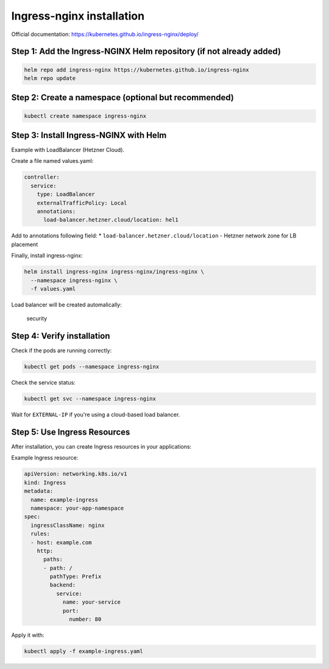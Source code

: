 Ingress-nginx installation
==========================

Official documentation:
https://kubernetes.github.io/ingress-nginx/deploy/

Step 1: Add the Ingress-NGINX Helm repository (if not already added)
^^^^^^^^^^^^^^^^^^^^^^^^^^^^^^^^^^^^^^^^^^^^^^^^^^^^^^^^^^^^^^^^^^^^

.. code:: bash

   helm repo add ingress-nginx https://kubernetes.github.io/ingress-nginx
   helm repo update

Step 2: Create a namespace (optional but recommended)
^^^^^^^^^^^^^^^^^^^^^^^^^^^^^^^^^^^^^^^^^^^^^^^^^^^^^

.. code:: bash

   kubectl create namespace ingress-nginx

Step 3: Install Ingress-NGINX with Helm
^^^^^^^^^^^^^^^^^^^^^^^^^^^^^^^^^^^^^^^

Example with LoadBalancer (Hetzner Cloud).

Create a file named values.yaml:

.. code:: yaml

   controller:
     service:
       type: LoadBalancer
       externalTrafficPolicy: Local
       annotations:
         load-balancer.hetzner.cloud/location: hel1

Add to annotations following field: \*
``load-balancer.hetzner.cloud/location`` - Hetzner network zone for LB
placement

Finally, install ingress-nginx:

.. code:: bash

   helm install ingress-nginx ingress-nginx/ingress-nginx \
     --namespace ingress-nginx \
     -f values.yaml

Load balancer will be created automalically:

.. figure:: _static/img/hetzner-lb.png
   :alt: security

   security

Step 4: Verify installation
^^^^^^^^^^^^^^^^^^^^^^^^^^^

Check if the pods are running correctly:

.. code:: bash

   kubectl get pods --namespace ingress-nginx

Check the service status:

.. code:: bash

   kubectl get svc --namespace ingress-nginx

Wait for ``EXTERNAL-IP`` if you're using a cloud-based load balancer.

Step 5: Use Ingress Resources
^^^^^^^^^^^^^^^^^^^^^^^^^^^^^

After installation, you can create Ingress resources in your
applications:

Example Ingress resource:

.. code:: yaml

   apiVersion: networking.k8s.io/v1
   kind: Ingress
   metadata:
     name: example-ingress
     namespace: your-app-namespace
   spec:
     ingressClassName: nginx
     rules:
     - host: example.com
       http:
         paths:
         - path: /
           pathType: Prefix
           backend:
             service:
               name: your-service
               port:
                 number: 80

Apply it with:

.. code:: bash

   kubectl apply -f example-ingress.yaml
